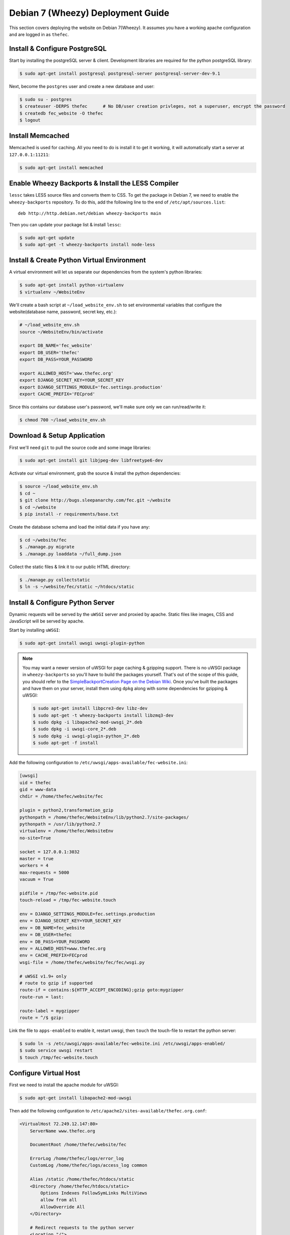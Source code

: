 Debian 7 (Wheezy) Deployment Guide
==================================

This section covers deploying the website on Debian 7(Wheezy). It assumes you
have a working apache configuration and are logged in as ``thefec``.


Install & Configure PostgreSQL
------------------------------

Start by installing the postgreSQL server & client. Development libraries are
required for the python postgreSQL library:

.. code-block:: bash

    $ sudo apt-get install postgresql postgresql-server postgresql-server-dev-9.1

Next, become the ``postgres`` user and create a new database and user:

.. code-block:: bash

    $ sudo su - postgres
    $ createuser -DERPS thefec      # No DB/user creation privleges, not a superuser, encrypt the password
    $ createdb fec_website -O thefec
    $ logout


Install Memcached
-----------------

Memcached is used for caching. All you need to do is install it to get it
working, it will automatically start a server at ``127.0.0.1:11211``:

.. code-block:: bash

    $ sudo apt-get install memcached


Enable Wheezy Backports & Install the LESS Compiler
---------------------------------------------------

``lessc`` takes LESS source files and converts them to CSS. To get the package
in Debian 7, we need to enable the ``wheezy-backports`` repository. To do this,
add the following line to the end of ``/etc/apt/sources.list``::

    deb http://http.debian.net/debian wheezy-backports main

Then you can update your package list & install ``lessc``:

.. code-block:: bash

    $ sudo apt-get update
    $ sudo apt-get -t wheezy-backports install node-less


Install & Create Python Virtual Environment
-------------------------------------------

A virtual environment will let us separate our dependencies from the system's
python libraries:

.. code-block:: bash

    $ sudo apt-get install python-virtualenv
    $ virtualenv ~/WebsiteEnv

We'll create a bash script at ``~/load_website_env.sh`` to set environmental
variables that configure the website(database name, password, secret key, etc.):

.. code-block:: bash

    # ~/load_website_env.sh
    source ~/WebsiteEnv/bin/activate

    export DB_NAME='fec_website'
    export DB_USER='thefec'
    export DB_PASS=YOUR_PASSWORD

    export ALLOWED_HOST='www.thefec.org'
    export DJANGO_SECRET_KEY=YOUR_SECRET_KEY
    export DJANGO_SETTINGS_MODULE='fec.settings.production'
    export CACHE_PREFIX='FECprod'

Since this contains our database user's password, we'll make sure only we can
run/read/write it:

.. code-block:: bash

    $ chmod 700 ~/load_website_env.sh


Download & Setup Application
----------------------------

First we'll need ``git`` to pull the source code and some image libraries:

.. code-block:: bash

    $ sudo apt-get install git libjpeg-dev libfreetype6-dev

Activate our virtual environment, grab the source & install the python
dependencies:

.. code-block:: bash

    $ source ~/load_website_env.sh
    $ cd ~
    $ git clone http://bugs.sleepanarchy.com/fec.git ~/website
    $ cd ~/website
    $ pip install -r requirements/base.txt

Create the database schema and load the initial data if you have any:

.. code-block:: bash

    $ cd ~/website/fec
    $ ./manage.py migrate
    $ ./manage.py loaddata ~/full_dump.json

Collect the static files & link it to our public HTML directory:

.. code-block:: bash

    $ ./manage.py collectstatic
    $ ln -s ~/website/fec/static ~/htdocs/static


Install & Configure Python Server
---------------------------------

Dynamic requests will be served by the ``uWSGI`` server and proxied by apache.
Static files like images, CSS and JavaScript will be served by apache.

Start by installing ``uWSGI``:

.. code-block:: bash

    $ sudo apt-get install uwsgi uwsgi-plugin-python

.. note::

    You may want a newer version of uWSGI for page caching & gzipping support.
    There is no uWSGI package in ``wheezy-backports`` so you'll have to build the
    packages yourself. That's out of the scope of this guide, you should refer to
    the `SimpleBackportCreation Page on the Debian Wiki <SimpleBackport>`_. Once
    you've built the packages and have them on your server, install them using
    ``dpkg`` along with some dependencies for gzipping & uWSGI:

    .. code-block:: bash

        $ sudo apt-get install libpcre3-dev libz-dev
        $ sudo apt-get -t wheezy-backports install libzmq3-dev
        $ sudo dpkg -i libapache2-mod-uwsgi_2*.deb
        $ sudo dpkg -i uwsgi-core_2*.deb
        $ sudo dpkg -i uwsgi-plugin-python_2*.deb
        $ sudo apt-get -f install

Add the following configuration to
``/etc/uwsgi/apps-available/fec-website.ini``:

.. code-block:: ini

    [uwsgi]
    uid = thefec
    gid = www-data
    chdir = /home/thefec/website/fec

    plugin = python2,transformation_gzip
    pythonpath = /home/thefec/WebsiteEnv/lib/python2.7/site-packages/
    pythonpath = /usr/lib/python2.7
    virtualenv = /home/thefec/WebsiteEnv
    no-site=True

    socket = 127.0.0.1:3032
    master = true
    workers = 4
    max-requests = 5000
    vacuum = True

    pidfile = /tmp/fec-website.pid
    touch-reload = /tmp/fec-website.touch

    env = DJANGO_SETTINGS_MODULE=fec.settings.production
    env = DJANGO_SECRET_KEY=YOUR_SECRET_KEY
    env = DB_NAME=fec_website
    env = DB_USER=thefec
    env = DB_PASS=YOUR_PASSWORD
    env = ALLOWED_HOST=www.thefec.org
    env = CACHE_PREFIX=FECprod
    wsgi-file = /home/thefec/website/fec/fec/wsgi.py

    # uWSGI v1.9+ only
    # route to gzip if supported
    route-if = contains:${HTTP_ACCEPT_ENCODING};gzip goto:mygzipper
    route-run = last:

    route-label = mygzipper
    route = ^/$ gzip:

Link the file to ``apps-enabled`` to enable it, restart uwsgi, then ``touch``
the touch-file to restart the python server:

.. code-block:: bash

    $ sudo ln -s /etc/uwsgi/apps-available/fec-website.ini /etc/uwsgi/apps-enabled/
    $ sudo service uwsgi restart
    $ touch /tmp/fec-website.touch


Configure Virtual Host
----------------------

First we need to install the apache module for uWSGI:

.. code-block:: bash

    $ sudo apt-get install libapache2-mod-uwsgi

Then add the following configuration to
``/etc/apache2/sites-available/thefec.org.conf``:

.. code-block:: apacheconf

    <VirtualHost 72.249.12.147:80>
        ServerName www.thefec.org

        DocumentRoot /home/thefec/website/fec

        ErrorLog /home/thefec/logs/error_log
        CustomLog /home/thefec/logs/access_log common

        Alias /static /home/thefec/htdocs/static
        <Directory /home/thefec/htdocs/static>
            Options Indexes FollowSymLinks MultiViews
            allow from all
            AllowOverride All
        </Directory>

        # Redirect requests to the python server
        <Location "/">
            Options FollowSymLinks Indexes
            SetHandler uwsgi-handler
            uWSGISocket 127.0.0.1:3032
        </Location>
        # Except for requests to /static/
        <Location /static>
            SetHandler none
            allow from all
        </Location>

        # Cache all the things
        ExpiresActive On
        ExpiresByType text/html "access plus 5 minutes"
        ExpiresByType text/css "access plus 10 years"
        ExpiresByType text/javascript "access plus 10 years"
        ExpiresByType application/x-javascript "access plus 10 years"
        ExpiresByType text/javascript "access plus 10 years"
        ExpiresByType application/javascript "access plus 10 years"
        ExpiresByType image/jpg "access plus 10 years"
        ExpiresByType image/gif "access plus 10 years"
        ExpiresByType image/jpeg "access plus 10 years"
        ExpiresByType image/png "access plus 10 years"
        ExpiresByType image/x-icon "access plus 10 years"
        ExpiresByType image/icon "access plus 10 years"
        ExpiresByType application/x-ico "access plus 10 years"
        ExpiresByType application/ico "access plus 10 years"

        # Gzip all the things
        <IfModule mod_deflate.c>
            AddOutputFilterByType DEFLATE text/text text/html text/plain text/xml text/css
            AddOutputFilterByType DEFLATE application/x-javascript application/javascript image/x-icon
        </IfModule>

        # Seperate browser caching for gzip-encoded things
        <FilesMatch ".(js|css|xml|gz|html)$">
            Header append Vary: Accept-Encoding
        </FilesMatch>
    </VirtualHost>


    # Redirect other domains to www.thefec.org, preserving the URL path
    <VirtualHost 72.249.12.147:80>
        ServerName thefec.org
        ServerAlias *.thefec.org
        ServerAlias thefec.skyhouseconsulting.com
        Redirect permanent / http://www.thefec.org/
    </VirtualHost>

Then enable the site and restart apache:

.. code-block:: bash

    $ sudo a2ensite thefec.org
    $ sudo apache2ctl -k restart

The site should now be visible at http://www.thefec.org


Setup Cronjobs
--------------

We'll setup ``cron`` to run two scripts on a regular basis. One script will
backup the database and uploads while the other will compress & optimize
uploaded images.

First install the optimizing tools:

.. code-block:: bash

    $ sudo apt-get install optipng jpegoptim

Now make directories for the scripts & backups to live in:

.. code-block:: bash

    $ mkdir ~/bin ~/backups

Create a script called ``backup_website.sh`` in ``~/bin`` containing the
following:

.. code-block:: bash

    #!/usr/bin/env bash
    # ~/bin/backup_website.sh
    mv ~/backups/database.gz ~/backups/database.gz.2
    pg_dump fec_website | gzip > ~/backups/database.gz

    mv ~/backups/uploads.tar.gz ~/backups/uploads.tar.gz.2
    tar -cpzf ~/backups/uploads.tar.gz ~/website/fec/static/media/

This will keep 2 days worth of backups in ``~/backups``.

Now create ``optimize_website_images.sh`` in ``~/bin`` containing the
following:

.. code-block:: bash

    #!/usr/bin/env bash
    # ~/bin/optimize_website_images.sh
    find ~/htdocs/static/media -type f -iname "*.png" -exec optipng -o7 {} \;
    find ~/htdocs/static/media -type f -iname "*.jpeg" -o -iname "*.jpg" -exec jpegoptim -t --all-progressive -s {} \;

Make sure to mark them as executable:

.. code-block:: bash

    chmod +x ~/bin/backup_website.sh ~/bin/optimize_website_images.sh

We'll set the backup script to run daily & the image optimizing to run weekly.
Edit the enabled cronjobs by running ``crontab -e`` (or something like
``EDITOR=vim crontab -e``) and add the following lines:

.. code-block:: cron

    # Backup Website Database & Uploads
    @daily ~/bin/backup_website.sh > /dev/null 2>&1

    # Optimize Images Uploaded to the Website
    @weekly ~/bin/optimize_website_images.sh > /dev/null 2>&1


.. _SimpleBackport: https://wiki.debian.org/SimpleBackportCreation
